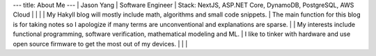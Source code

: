 ---
title: About Me
---
| Jason Yang
| Software Engineer
| Stack: NextJS, ASP.NET Core, DynamoDB, PostgreSQL, AWS Cloud
| 
| 
|
| My Hakyll blog will mostly include math, algorithms and small code snippets.
| The main function for this blog is for taking notes so I apologize if many terms are unconventional and explanations are sparse. 
|
| My interests include functional programming, software verification, mathematical modeling and ML.
| I like to tinker with hardware and use open source firmware to get the most out of my devices.
| 
|  
|